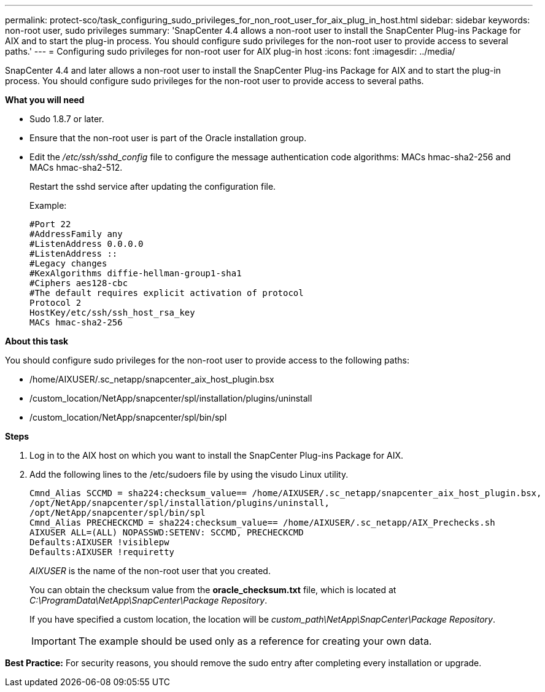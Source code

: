 ---
permalink: protect-sco/task_configuring_sudo_privileges_for_non_root_user_for_aix_plug_in_host.html
sidebar: sidebar
keywords: non-root user, sudo privileges
summary: 'SnapCenter 4.4 allows a non-root user to install the SnapCenter Plug-ins Package for AIX and to start the plug-in process. You should configure sudo privileges for the non-root user to provide access to several paths.'
---
= Configuring sudo privileges for non-root user for AIX plug-in host
:icons: font
:imagesdir: ../media/

[.lead]
SnapCenter 4.4 and later allows a non-root user to install the SnapCenter Plug-ins Package for AIX and to start the plug-in process. You should configure sudo privileges for the non-root user to provide access to several paths.

*What you will need*

* Sudo 1.8.7 or later.
* Ensure that the non-root user is part of the Oracle installation group.
* Edit the _/etc/ssh/sshd_config_ file to configure the message authentication code algorithms: MACs hmac-sha2-256 and MACs hmac-sha2-512.
+
Restart the sshd service after updating the configuration file.
+
Example:
+
----
#Port 22
#AddressFamily any
#ListenAddress 0.0.0.0
#ListenAddress ::
#Legacy changes
#KexAlgorithms diffie-hellman-group1-sha1
#Ciphers aes128-cbc
#The default requires explicit activation of protocol
Protocol 2
HostKey/etc/ssh/ssh_host_rsa_key
MACs hmac-sha2-256
----

*About this task*

You should configure sudo privileges for the non-root user to provide access to the following paths:

* /home/AIXUSER/.sc_netapp/snapcenter_aix_host_plugin.bsx
* /custom_location/NetApp/snapcenter/spl/installation/plugins/uninstall
* /custom_location/NetApp/snapcenter/spl/bin/spl

*Steps*

. Log in to the AIX host on which you want to install the SnapCenter Plug-ins Package for AIX.
. Add the following lines to the /etc/sudoers file by using the visudo Linux utility.
+
----
Cmnd_Alias SCCMD = sha224:checksum_value== /home/AIXUSER/.sc_netapp/snapcenter_aix_host_plugin.bsx,
/opt/NetApp/snapcenter/spl/installation/plugins/uninstall,
/opt/NetApp/snapcenter/spl/bin/spl
Cmnd_Alias PRECHECKCMD = sha224:checksum_value== /home/AIXUSER/.sc_netapp/AIX_Prechecks.sh
AIXUSER ALL=(ALL) NOPASSWD:SETENV: SCCMD, PRECHECKCMD
Defaults:AIXUSER !visiblepw
Defaults:AIXUSER !requiretty
----
+
_AIXUSER_ is the name of the non-root user that you created.
+
You can obtain the checksum value from the *oracle_checksum.txt* file, which is located at _C:\ProgramData\NetApp\SnapCenter\Package Repository_.
+
If you have specified a custom location, the location will be _custom_path\NetApp\SnapCenter\Package Repository_.
+
IMPORTANT: The example should be used only as a reference for creating your own data.

*Best Practice:* For security reasons, you should remove the sudo entry after completing every installation or upgrade.
